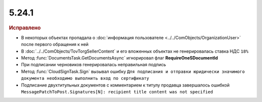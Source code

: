 5.24.1
------

.. feed-entry::
  :date: 2018-11-13

.. rubric:: Исправлено

* В некоторых объектах пропадала о :doc:`информация пользователе <../../ComObjects/OrganizationUser>` после первого обращения к ней
* В :doc:`../../ComObjects/TovTorgSellerContent` и его вложенных объектах не генерировалась ставка НДС ``18%``
* Метод :func:`DocumentsTask.GetDocumentsAsync` игнорировал флаг **RequireOneSDocumentId**
* При подписании черновиков генерировалась неправильная подпись
* Метод :func:`CloudSignTask.Sign` вызывал ошибку ``Для подписания и отправки юридически значимого документа необходимо выполнить вход по сертификату``
* Подписание двухтитульных документов с комментарием к титулу продавца завершалось ошибкой ``MessagePatchToPost.Signatures[N]: recipient title content was not specified``
